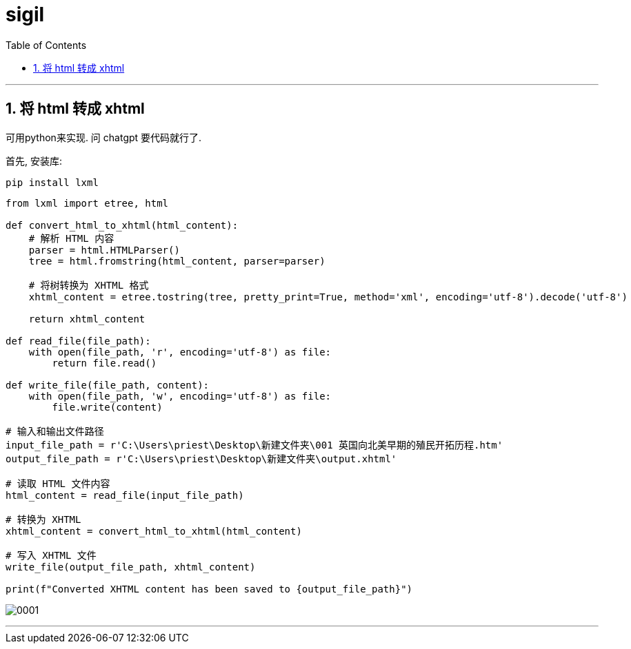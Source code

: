 
= sigil
:toc: left
:toclevels: 3
:sectnums:
:stylesheet: myAdocCss.css

'''


== 将 html 转成 xhtml

可用python来实现. 问 chatgpt 要代码就行了.

首先, 安装库:
....
pip install lxml
....


[source, python]
----
from lxml import etree, html

def convert_html_to_xhtml(html_content):
    # 解析 HTML 内容
    parser = html.HTMLParser()
    tree = html.fromstring(html_content, parser=parser)

    # 将树转换为 XHTML 格式
    xhtml_content = etree.tostring(tree, pretty_print=True, method='xml', encoding='utf-8').decode('utf-8')

    return xhtml_content

def read_file(file_path):
    with open(file_path, 'r', encoding='utf-8') as file:
        return file.read()

def write_file(file_path, content):
    with open(file_path, 'w', encoding='utf-8') as file:
        file.write(content)

# 输入和输出文件路径
input_file_path = r'C:\Users\priest\Desktop\新建文件夹\001 英国向北美早期的殖民开拓历程.htm'
output_file_path = r'C:\Users\priest\Desktop\新建文件夹\output.xhtml'

# 读取 HTML 文件内容
html_content = read_file(input_file_path)

# 转换为 XHTML
xhtml_content = convert_html_to_xhtml(html_content)

# 写入 XHTML 文件
write_file(output_file_path, xhtml_content)

print(f"Converted XHTML content has been saved to {output_file_path}")
----



image:img/0001.png[,]


'''


